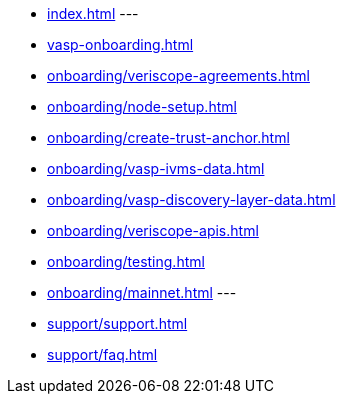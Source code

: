 
* xref:index.adoc[]
---
* xref:vasp-onboarding.adoc[]
* xref:onboarding/veriscope-agreements.adoc[]
* xref:onboarding/node-setup.adoc[]
* xref:onboarding/create-trust-anchor.adoc[]
* xref:onboarding/vasp-ivms-data.adoc[]
* xref:onboarding/vasp-discovery-layer-data.adoc[]
* xref:onboarding/veriscope-apis.adoc[]
* xref:onboarding/testing.adoc[]
* xref:onboarding/mainnet.adoc[]
---


* xref:support/support.adoc[]
* xref:support/faq.adoc[]

